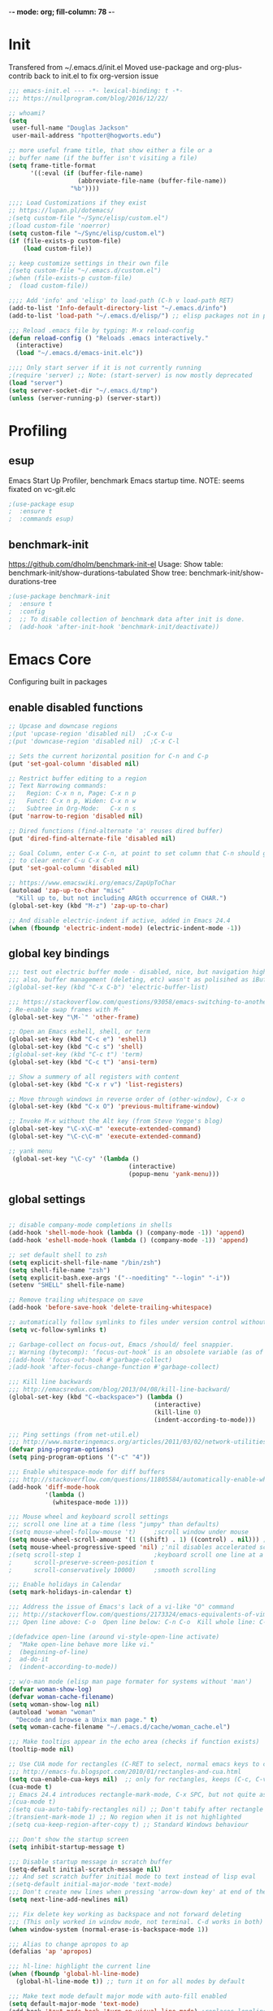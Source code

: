-*- mode: org; fill-column: 78 -*-
#+STARTUP: overview
#+PROPERTY: header-args :comments yes :results silent

# TODO:  hydra, swiper, counsel, org, ripgrep, fasd, expand-region
* Init
Transfered from ~/.emacs.d/init.el
Moved use-package and org-plus-contrib back to init.el to fix org-version issue

#+begin_src emacs-lisp
;;; emacs-init.el --- -*- lexical-binding: t -*-
;;; https://nullprogram.com/blog/2016/12/22/

;; whoami?
(setq
 user-full-name "Douglas Jackson"
 user-mail-address "hpotter@hogworts.edu")

;; more useful frame title, that show either a file or a
;; buffer name (if the buffer isn't visiting a file)
(setq frame-title-format
      '((:eval (if (buffer-file-name)
                   (abbreviate-file-name (buffer-file-name))
                 "%b"))))

;;;; Load Customizations if they exist
;; https://lupan.pl/dotemacs/
;(setq custom-file "~/Sync/elisp/custom.el")
;(load custom-file 'noerror)
(setq custom-file "~/Sync/elisp/custom.el")
(if (file-exists-p custom-file)
    (load custom-file))

;; keep customize settings in their own file
;(setq custom-file "~/.emacs.d/custom.el")
;(when (file-exists-p custom-file)
;  (load custom-file))

;;;; Add 'info' and 'elisp' to load-path (C-h v load-path RET)
(add-to-list 'Info-default-directory-list "~/.emacs.d/info")
(add-to-list 'load-path "~/.emacs.d/elisp/") ;; elisp packages not in pkg manager

;;; Reload .emacs file by typing: M-x reload-config
(defun reload-config () "Reloads .emacs interactively."
  (interactive)
  (load "~/.emacs.d/emacs-init.elc"))

;;;; Only start server if it is not currently running
;(require 'server) ;; Note: (start-server) is now mostly deprecated
(load "server")
(setq server-socket-dir "~/.emacs.d/tmp")
(unless (server-running-p) (server-start))
#+end_src

* Profiling
** esup
Emacs Start Up Profiler, benchmark Emacs startup time.
NOTE: seems fixated on vc-git.elc

#+begin_src emacs-lisp
;(use-package esup
;  :ensure t
;  :commands esup)
#+end_src

** benchmark-init
https://github.com/dholm/benchmark-init-el
Usage:
Show table: benchmark-init/show-durations-tabulated
Show tree:  benchmark-init/show-durations-tree

#+begin_src emacs-lisp
;(use-package benchmark-init
;  :ensure t
;  :config
;  ;; To disable collection of benchmark data after init is done.
;  (add-hook 'after-init-hook 'benchmark-init/deactivate))
#+end_src

* Emacs Core
Configuring built in packages

** enable disabled functions
#+BEGIN_SRC emacs-lisp
;; Upcase and downcase regions
;(put 'upcase-region 'disabled nil)  ;C-x C-u
;(put 'downcase-region 'disabled nil)  ;C-x C-l

;; Sets the current horizontal position for C-n and C-p
(put 'set-goal-column 'disabled nil)

;; Restrict buffer editing to a region
;; Text Narrowing commands:
;;   Region: C-x n n, Page: C-x n p
;;   Funct: C-x n p, Widen: C-x n w
;;   Subtree in Org-Mode:   C-x n s
(put 'narrow-to-region 'disabled nil)

;; Dired functions (find-alternate 'a' reuses dired buffer)
(put 'dired-find-alternate-file 'disabled nil)

;; Goal Column, enter C-x C-n, at point to set column that C-n should go to
;; to clear enter C-u C-x C-n
(put 'set-goal-column 'disabled nil)

;; https://www.emacswiki.org/emacs/ZapUpToChar
(autoload 'zap-up-to-char "misc"
  "Kill up to, but not including ARGth occurrence of CHAR.")
(global-set-key (kbd "M-z") 'zap-up-to-char)

;; And disable electric-indent if active, added in Emacs 24.4
(when (fboundp 'electric-indent-mode) (electric-indent-mode -1))
#+END_SRC

** global key bindings
#+BEGIN_SRC emacs-lisp
;;; test out electric buffer mode - disabled, nice, but navigation highlighted every line
;;; also, buffer management (deleting, etc) wasn't as polisihed as iBuffer
;(global-set-key (kbd "C-x C-b") 'electric-buffer-list)

;;; https://stackoverflow.com/questions/93058/emacs-switching-to-another-frame-mac-os-x
; Re-enable swap frames with M-`
(global-set-key "\M-`" 'other-frame)

;; Open an Emacs eshell, shell, or term
(global-set-key (kbd "C-c e") 'eshell)
(global-set-key (kbd "C-c s") 'shell)
;(global-set-key (kbd "C-c t") 'term)
(global-set-key (kbd "C-c t") 'ansi-term)

;; Show a summery of all registers with content
(global-set-key (kbd "C-x r v") 'list-registers)

;; Move through windows in reverse order of (other-window), C-x o
(global-set-key (kbd "C-x O") 'previous-multiframe-window)

;; Invoke M-x without the Alt key (from Steve Yegge's blog)
(global-set-key "\C-x\C-m" 'execute-extended-command)
(global-set-key "\C-c\C-m" 'execute-extended-command)

;; yank menu
 (global-set-key "\C-cy" '(lambda ()
                                 (interactive)
                                 (popup-menu 'yank-menu)))
#+END_SRC

** global settings
#+begin_src emacs-lisp

;; disable company-mode completions in shells
(add-hook 'shell-mode-hook (lambda () (company-mode -1)) 'append)
(add-hook 'eshell-mode-hook (lambda () (company-mode -1)) 'append)

;; set default shell to zsh
(setq explicit-shell-file-name "/bin/zsh")
(setq shell-file-name "zsh")
(setq explicit-bash.exe-args '("--noediting" "--login" "-i"))
(setenv "SHELL" shell-file-name)

;; Remove trailing whitespace on save
(add-hook 'before-save-hook 'delete-trailing-whitespace)

;; automatically follow symlinks to files under version control without prompting
(setq vc-follow-symlinks t)

;; Garbage-collect on focus-out, Emacs /should/ feel snappier.
;; Warning (bytecomp): ‘focus-out-hook’ is an obsolete variable (as of 27.1); after-focus-change-function
;(add-hook 'focus-out-hook #'garbage-collect)
;(add-hook 'after-focus-change-function #'garbage-collect)

;;; Kill line backwards
;;; http://emacsredux.com/blog/2013/04/08/kill-line-backward/
(global-set-key (kbd "C-<backspace>") (lambda ()
                                        (interactive)
                                        (kill-line 0)
                                        (indent-according-to-mode)))

;;; Ping settings (from net-util.el)
;;; http://www.masteringemacs.org/articles/2011/03/02/network-utilities-emacs/
(defvar ping-program-options)
(setq ping-program-options '("-c" "4"))

;;; Enable whitespace-mode for diff buffers
;;; http://stackoverflow.com/questions/11805584/automatically-enable-whitespace-mode-in-diff-mode
(add-hook 'diff-mode-hook
          '(lambda ()
            (whitespace-mode 1)))

;;; Mouse wheel and keyboard scroll settings
;;; scroll one line at a time (less "jumpy" than defaults)
;(setq mouse-wheel-follow-mouse 't)     ;scroll window under mouse
(setq mouse-wheel-scroll-amount '(1 ((shift) . 1) ((control) . nil))) ;1 line
(setq mouse-wheel-progressive-speed 'nil) ;'nil disables accelerated scrolling
;(setq scroll-step 1                    ;keyboard scroll one line at a time
;      scroll-preserve-screen-position t
;      scroll-conservatively 10000)     ;smooth scrolling

;;; Enable holidays in Calendar
(setq mark-holidays-in-calendar t)

;;; Address the issue of Emacs's lack of a vi-like "O" command
;;; http://stackoverflow.com/questions/2173324/emacs-equivalents-of-vims-dd-o-o
;;; Open line above: C-o  Open line below: C-n C-o  Kill whole line: C-S-Bcksp

;(defadvice open-line (around vi-style-open-line activate)
;  "Make open-line behave more like vi."
;  (beginning-of-line)
;  ad-do-it
;  (indent-according-to-mode))

;; w/o-man mode (elisp man page formater for systems without 'man')
(defvar woman-show-log)
(defvar woman-cache-filename)
(setq woman-show-log nil)
(autoload 'woman "woman"
  "Decode and browse a Unix man page." t)
(setq woman-cache-filename "~/.emacs.d/cache/woman_cache.el")

;;; Make tooltips appear in the echo area (checks if function exists)
(tooltip-mode nil)

;; Use CUA mode for rectangles (C-RET to select, normal emacs keys to copy)
;;; http://emacs-fu.blogspot.com/2010/01/rectangles-and-cua.html
(setq cua-enable-cua-keys nil)  ;; only for rectangles, keeps (C-c, C-v, C-x).
(cua-mode t)
;; Emacs 24.4 introduces rectangle-mark-mode, C-x SPC, but not quite as useful
;(cua-mode t)
;(setq cua-auto-tabify-rectangles nil) ;; Don't tabify after rectangle commands
;(transient-mark-mode 1) ;; No region when it is not highlighted
;(setq cua-keep-region-after-copy t) ;; Standard Windows behaviour

;;; Don't show the startup screen
(setq inhibit-startup-message t)

;;; Disable startup message in scratch buffer
(setq-default initial-scratch-message nil)
;;; And set scratch buffer initial mode to text instead of lisp eval
;(setq-default initial-major-mode 'text-mode)
;;; Don't create new lines when pressing 'arrow-down key' at end of the buffer
(setq next-line-add-newlines nil)

;;; Fix delete key working as backspace and not forward deleting
;;; (This only worked in window mode, not terminal. C-d works in both)
(when window-system (normal-erase-is-backspace-mode 1))

;;; Alias to change apropos to ap
(defalias 'ap 'apropos)

;;; hl-line: highlight the current line
(when (fboundp 'global-hl-line-mode)
  (global-hl-line-mode t)) ;; turn it on for all modes by default

;;; Make text mode default major mode with auto-fill enabled
(setq default-major-mode 'text-mode)
(add-hook 'text-mode-hook 'turn-on-visual-line-mode) ;replaces longlines in 23

;;; Auto-scroll in *Compilation* buffer
(setq compilation-scroll-output t)

;;; make Emacs always indent using SPC characters and never TABs
;;; i.e. use spaces instead of tabs
;;; https://www.gnu.org/software/emacs/manual/html_node/emacs/Just-Spaces.html
(setq-default indent-tabs-mode nil)

;;; "y or n" instead of "yes or no"
(fset 'yes-or-no-p 'y-or-n-p)

;;; Highlight regions and add special behaviors to regions.
;;; "C-h d transient" for more info.  transient-mark-mode is a toggle.
;;; also in Emacs 22 and greater, C-SPC twice to temp enable transient mark
;(setq transient-mark-mode nil)
(setq transient-mark-mode t)

;;; Display line and column numbers in the mode line
(setq line-number-mode    t
      column-number-mode  t)

;;; Stop blinking cursor
(blink-cursor-mode 0)

;;; Explicitly show the end of a buffer (indicated on left fringe of window)
(set-default 'indicate-empty-lines t)

;;; Line-wrapping
(set-default 'fill-column 78)

;; Don't truncate lines
(setq truncate-lines t
      truncate-partial-width-windows nil)

;; Create new scratch buffer if needed
(run-with-idle-timer 1 t
    '(lambda () (get-buffer-create "*scratch*")))

;; allow scroll-down/up-command to move point to buffer end/beginning
;(setq scroll-error-top-bottom 'true)

;; New json-mode
(setq auto-mode-alist (cons '("\\.json\\'" . js-mode) auto-mode-alist))

;;;;;;;;;;;;;;;;;;;;;;;;;;;;;;;;;;;;;;;;;;;;;;;;;;;;;;;;;;;;;;;;;;;;;;;;;;;;;;;
;; bookmarks
;;    ‘C-x r m’ – set a bookmark at the current location (e.g. in a file)
;;    ‘C-x r b’ – jump to a bookmark
;;    ‘C-x r l’ – list your bookmarks
;;    ‘M-x bookmark-delete’ – delete a bookmark by name
(setq
  bookmark-default-file "~/.bookmarks"    ;; .emacs.d/bookmarks by default
  bookmark-save-flag 1)                   ;; autosave each change)
;;;;;;;;;;;;;;;;;;;;;;;;;;;;;;;;;;;;;;;;;;;;;;;;;;;;;;;;;;;;;;;;;;;;;;;;;;;;;;;
#+end_src

** functions
#+begin_src emacs-lisp
;;; ---------------------------------------------------------------------------
;;; https://stackoverflow.com/questions/8881649/how-to-force-org-mode-to-open-a-link-in-another-frame
;;; Open link at point in new frame
(defun zin/org-open-other-frame ()
  "Jump to bookmark in another frame. See `bookmark-jump' for more."
  (interactive)
  (let ((org-link-frame-setup (acons 'file 'find-file-other-frame org-link-frame-setup)))
    (org-open-at-point)))
(global-set-key (kbd "C-c 5 C-o") 'zin/org-open-other-frame)

;;; ---------------------------------------------------------------------------
;;; https://gist.github.com/mwfogleman/95cc60c87a9323876c6c
;;; http://endlessparentheses.com/emacs-narrow-or-widen-dwim.html
(defun narrow-or-widen-dwim ()
  "If the buffer is narrowed, it widens. Otherwise, it narrows to region, or Org subtree."
  (interactive)
  (cond ((buffer-narrowed-p) (widen))
        ((region-active-p) (narrow-to-region (region-beginning) (region-end)))
        ((equal major-mode 'org-mode) (org-narrow-to-subtree))
        (t (error "Please select a region to narrow to"))))
(global-set-key (kbd "C-c x") 'narrow-or-widen-dwim)  ; was: C-c n

;; I bind this key to C-c n, using the bind-key function that comes with use-package.
;(bind-key "C-c n" 'narrow-or-widen-dwim)

;; I also bind it to C-x t n, using Artur Malabarba's toggle map idea:
;; http:://www.endlessparentheses.com/the-toggle-map-and-wizardry.html

;;; ---------------------------------------------------------------------------
;;; Move lines up or down (can't easily use C-S on MacOS)
;;; http://whattheemacsd.com//editing-defuns.el-02.html
(defun move-line-down ()
  (interactive)
  (let ((col (current-column)))
    (save-excursion
      (forward-line)
      (transpose-lines 1))
    (forward-line)
    (move-to-column col)))

(defun move-line-up ()
  (interactive)
  (let ((col (current-column)))
    (save-excursion
      (forward-line)
      (transpose-lines -1))
    (move-to-column col)))

;(global-set-key (kbd "<C-S-down>") 'move-line-down)
;(global-set-key (kbd "<C-S-up>") 'move-line-up)
(global-set-key (kbd "<M-S-down>") 'move-line-down)
(global-set-key (kbd "<M-S-up>") 'move-line-up)

;;; ---------------------------------------------------------------------------
;;; Match Paren / based on the vim command using %
;;; http://grok2.tripod.com/
(defun match-paren (arg)
      "Go to the matching paren if on a paren; otherwise insert %."
      (interactive "p")
      (cond ((looking-at "\\s\(") (forward-list 1) (backward-char 1))
            ((looking-at "\\s\)") (forward-char 1) (backward-list 1))
            (t (self-insert-command (or arg 1)))))
(global-set-key "%" 'match-paren)

;;; ---------------------------------------------------------------------------
(defun intelligent-close ()
  "quit a frame the same way no matter what kind of frame you are on.

This method, when bound to C-x C-c, allows you to close an emacs frame the
same way, whether it's the sole window you have open, or whether it's
a \"child\" frame of a \"parent\" frame.  If you're like me, and use emacs in
a windowing environment, you probably have lots of frames open at any given
time.  Well, it's a pain to remember to do Ctrl-x 5 0 to dispose of a child
frame, and to remember to do C-x C-x to close the main frame (and if you're
not careful, doing so will take all the child frames away with it).  This
is my solution to that: an intelligent close-frame operation that works in
all cases (even in an emacs -nw session).

Stolen from http://www.dotemacs.de/dotfiles/BenjaminRutt.emacs.html."
  (interactive)
  (if (eq (car (visible-frame-list)) (selected-frame))
      ;;for parent/master frame...
      (if (> (length (visible-frame-list)) 1)
          ;;close a parent with children present
          (delete-frame (selected-frame))
        ;;close a parent with no children present
        (save-buffers-kill-emacs))
    ;;close a child frame
    (delete-frame (selected-frame))))
(global-set-key "\C-x\C-c" 'intelligent-close) ;forward reference
#+end_src

** Better Defaults Package
https://github.com/technomancy/better-defaults
A small number of better defaults for Emacs

#+BEGIN_SRC emacs-lisp

;; moved to early-init.el
;(menu-bar-mode -1) ; was making tabbar tabs on 2nd frame
;(when (fboundp 'tool-bar-mode)
;  (tool-bar-mode -1))
;(when (fboundp 'scroll-bar-mode)
;  (scroll-bar-mode -1))
;(when (fboundp 'horizontal-scroll-bar-mode)
;  (horizontal-scroll-bar-mode -1))

(require 'uniquify)
 (setq uniquify-buffer-name-style 'forward)

(require 'saveplace)
  (setq-default save-place t)

(global-set-key (kbd "M-/") 'hippie-expand)
;(global-set-key (kbd "C-x C-b") 'ibuffer) ; set elsewhere in file
;(global-set-key (kbd "M-z") 'zap-up-to-char) ; doesn't exist?

;; Replace by Ivy and Swiper
;(global-set-key (kbd "C-s") 'isearch-forward-regexp)
;(global-set-key (kbd "C-r") 'isearch-backward-regexp)
;(global-set-key (kbd "C-M-s") 'isearch-forward)
;(global-set-key (kbd "C-M-r") 'isearch-backward)

(show-paren-mode 1)
(setq save-interprogram-paste-before-kill t
      apropos-do-all t
      mouse-yank-at-point t
      require-final-newline t
      visible-bell t
      load-prefer-newer t
      ediff-window-setup-function 'ediff-setup-windows-plain
      save-place-file (concat user-emacs-directory "places")
      backup-directory-alist `(("." . ,(concat user-emacs-directory
                                               "backups"))))
#+END_SRC
** Helpful
Helpful is an alternative to the built-in Emacs help that provides much more contextual information.
https://github.com/Wilfred/helpful

#+begin_src emacs-lisp
(use-package helpful
  :ensure t
  :bind
  (("C-h f" . helpful-callable)
   ("C-h v" . helpful-variable)
   ("C-h k" . helpful-key)
  ;;
  ;; Lookup the current symbol at point. C-c C-d is a common keybinding
  ;; for this in lisp modes.
  ;("C-c C-d" . helpful-at-point)  # keys already bound to Cal Deadline

  ;; Look up *F*unctions (excludes macros).
  ;; By default, C-h F is bound to `Info-goto-emacs-command-node'. Helpful
  ;; already links to the manual, if a function is referenced there.
  ("C-h F" . helpful-function)

  ;; Look up *C*ommands.
  ;;
  ;; By default, C-h C is bound to describe `describe-coding-system'. I
  ;; don't find this very useful, but it's frequently useful to only
  ;; look at interactive functions.
  ("C-h C" . helpful-command)
))
#+end_src

** Savehist
https://www.reddit.com/r/emacs/comments/gqsz8u/weekly_tipstricketc_thread/
prawnandcocktail

I was trying to make a nice setup for recentf but then I realized I could just enable savehist-mode and search the minibuffer history, by doing C-x C-f C-r. So what it the benefit of recentf-mode? Is it just for people who open files outside of find-file?

#+begin_src emacs-lisp
;; Enable mini-buffer history save feature
;; Also added for recentf replacement
(setq savehist-file "~/.emacs.d/cache/savehist"
  history-length 1000
  history-delete-duplicates t
  savehist-save-minibuffer-history t
  savehist-additional-variables    ;; also save...
    '(kill-ring search-ring regexp-search-ring log-edit-comment-ring))
(savehist-mode 1)


;;Savehist growing too large:
;;https://www.reddit.com/r/emacs/comments/i961nn/emacs_dragged_down_by_massive_history_file/
;(setq savehist-file "~/.config/emacs/savehist"
;  history-length 1000
;  history-delete-duplicates t
;  savehist-save-minibuffer-history t
;  savehist-additional-variables    ;; also save...
;    '(kill-ring search-ring regexp-search-ring log-edit-comment-ring))
; (savehist-mode 1)
;
; ;; Found my savehist was HUGE and locking up emacs every 5 min
; (put 'savehist-minibuffer-history-variables 'history-length 50)
; (put 'org-read-date-history                 'history-length 50)
; (put 'read-expression-history               'history-length 50)
; (put 'org-table-formula-history             'history-length 50)
; (put 'extended-command-history              'history-length 50)
; (put 'ido-file-history                      'history-length 50)
; (put 'helm-M-x-input-history                'history-length 50)
; (put 'minibuffer-history                    'history-length 50)
; (put 'ido-buffer-history                    'history-length 50)
; (put 'buffer-name-history                   'history-length 50)
; (put 'file-name-history                     'history-length 50)
#+end_src
* Su/Sudo
read-only files will be writable but if you attempt to save your modifications, emacs will ask root user’s password if needed. Can save pw to ~/.authinfo.
https://github.com/PythonNut/su.el

NOTE: Installed in elisp, no package

#+begin_src emacs-lisp
(use-package su
  :ensure nil
  ;:straight (:host github :repo "PythonNut/su.el")
  :config (su-mode +1))
#+end_src

* Navigation
** Winum
Window numbers for Emacs: Navigate your windows and frames using numbers
https://github.com/deb0ch/emacs-winum

#+begin_src emacs-lisp
(use-package winum
  :ensure t
  :bind*
  (
   ("C-`" . winum-select-window-by-number)
   ;("M-0" . winum-select-window-0-or-10)
   ("M-1" . winum-select-window-1)
   ("M-2" . winum-select-window-2)
   ("M-3" . winum-select-window-3)
   ("M-4" . winum-select-window-4)
   ("M-5" . winum-select-window-5)
   ("M-6" . winum-select-window-6)
   ("M-7" . winum-select-window-7)
   ("M-8" . winum-select-window-8)
   ("M-9" . winum-select-window-9))
  :config
  (winum-mode))
#+end_src
** Mwim (Move Where I Mean)
This Emacs package provides several commands to switch between various line positions, like moving to the beginning/end of code, line or comment. It is inspired by this EmacsWiki page (some code from this page is used). mwim stands for Move Where I Mean.
https://github.com/alezost/mwim.el

#+begin_src emacs-lisp
(use-package mwim
  :ensure t
  :bind
  (("C-a" . mwim-beginning-of-code-or-line)
   ("C-e" . mwim-end-of-code-or-line)))
#+end_src
** Ace Window
The [[https://github.com/abo-abo/ace-window][ace-window]] package provides functions to quickly switch between
windows. The main =ace-window= command will either switch to the one
other open window or let you select another window by typing the first
letters of the its label. Additionally, this package can swap and
delete windows.

#+begin_src emacs-lisp
(use-package ace-window
  :init (setq aw-scope 'frame)
  :bind (("M-o" . ace-window)))
#+end_src

** Avy
avy is a GNU Emacs package for jumping to visible text using a char-based decision tree. See also ace-jump-mode and vim-easymotion - avy uses the same idea.
https://github.com/Wilfred/deadgrep

#+begin_src emacs-lisp
(use-package avy
  :ensure t
  :config
  (avy-setup-default)
  :bind
  (("M-g w" . avy-goto-word-or-subword-1)
   ("M-g b" . avy-pop-mark))
)
#+end_src
* OS specific
** MacOS
#+begin_src emacs-lisp
(cond ((eq system-type 'darwin)
;	(setq mac-command-modifier 'meta
;	      mac-option-modifier 'alt
;	      mac-right-option-modifier 'super)

;; set keys for Apple keyboard, for emacs in OS X
(setq mac-command-modifier 'meta) ; make cmd key do Meta
(setq mac-option-modifier 'super) ; make opt key do Super
(setq mac-control-modifier 'control) ; make Control key do Control
;(setq ns-function-modifier 'hyper)  ; make Fn key do Hyper

;; Use meta +/- to change text size
(bind-key "M-+" 'text-scale-increase)
(bind-key "M-=" 'text-scale-increase)
(bind-key "M--" 'text-scale-decrease)

;; This is copied from
;; https://zzamboni.org/post/my-emacs-configuration-with-commentary/
(defun my/text-scale-reset ()
  "Reset text-scale to 0."
  (interactive)
  (text-scale-set 0))
(bind-key "M-g 0" 'my/text-scale-reset)

;;; set font size to 15, overriding default 12
; M-x describe-font:
; Monaco:pixelsize=12:weight=normal:slant=normal:width=normal:spacing=100:scalable=true
;(set-face-attribute 'default (selected-frame) :height 150)
(set-face-attribute 'default nil :height 150)

;; Osx-trash
;; Make Emacs' delete-by-moving-to-trash do what you expect it to do on OS X.
;; https://github.com/lunaryorn/osx-trash.el
;(use-package osx-trash
;   :ensure t
;   :config
;   (setq delete-by-moving-to-trash t)
;   (osx-trash-setup)
;)

;; Disable railwaycat's tab bar
;; https://github.com/railwaycat/homebrew-emacsmacport/issues/123
(defvar mac-frame-tabbing)
(setq mac-frame-tabbing nil)

;; Don't open up new frames for files dropped on icon, use active frame
(defvar ns-pop-up-frames)
(setq ns-pop-up-frames nil)

;; Drag and drop on the emacs window opens the file in a new buffer instead of
;; appending it to the current buffer
;; http://stackoverflow.com/questions/3805658/how-to-configure-emacs-drag-and-drop-to-open-instead-of-append-on-osx
(if (fboundp 'ns-find-file)
    (global-set-key [ns-drag-file] 'ns-find-file))

;; Move deleted files to the System's trash can
;; set trash-directory otherwise uses freedesktop.org-style
(setq trash-directory "~/.Trash")
(setq delete-by-moving-to-trash t)

;; Macbook Pro has no insert key.
;; http://lists.gnu.org/archive/html/help-gnu-emacs/2006-07/msg00220.html
(global-set-key (kbd "C-c I") (function overwrite-mode))

;;; Open up URLs in mac browser
(setq browse-url-browser-function 'browse-url-default-macosx-browser)
; (setq browse-url-browser-function 'browse-url-default-windows-browser)

;;; Copy and paste into Emacs Terminal
;;; stack overflow, pasting text into emacs on Macintosh
;;; Copy - C-x M-w
;;; Paste - C-x C-y
(defun pt-pbpaste ()
  "Paste data from pasteboard."
  (interactive)
  (shell-command-on-region
    (point)
    (if mark-active (mark) (point))
    "pbpaste" nil t))

(defun pt-pbcopy ()
  "Copy region to pasteboard."
  (interactive)
  (print (mark))
  (when mark-active
    (shell-command-on-region
      (point) (mark) "pbcopy")
    (kill-buffer "*Shell Command Output*")))
(global-set-key [C-x C-y] 'pt-pbpaste)
(global-set-key [C-x M-w] 'pt-pbcopy)

;; add the missing man page path for woman
;; https://www.reddit.com/r/emacs/comments/ig7zzo/weekly_tipstricketc_thread/
;(add-to-list 'woman-manpath
;             "/Applications/Xcode.app/Contents/Developer/Platforms/MacOSX.platform/Developer/SDKs/MacOSX.sdk/usr/share/man")
;(add-to-list 'woman-manpath
;             "/Applications/Xcode.app/Contents/Developer/usr/share/man")
;(add-to-list 'woman-manpath
;             "/Applications/Xcode.app/Contents/Developer/Toolchains/XcodeDefault.xctoolchain/usr/share/man")

;; On a Mac: make Emacs detect if you have light or dark mode enabled system wide.
;;If you have two themes, a light one and a dark one, and you want the dark theme by default unless you have light mode enabled, add this to your init.el:

;; If we're on a Mac and the file "~/bin/get_dark.osascript" exists
;; and it outputs "false", activate light mode. Otherwise activate
;; dark mode.
;(cond ((and (file-exists-p "~/bin/get_dark.osascript")
;	     (string> (shell-command-to-string "command -v osascript") "")
;	     (equal "false\n"
;		    (shell-command-to-string "osascript ~/bin/get_dark.osascript")))
;	(mcj/theme-set-light))
;      (t (mcj/theme-set-dark)))

;; (mcj/theme-set-light and mcj/theme-set-light are functions that enable the light and the dark theme, respectively).

;;~/bin/get_dark.osascript contains the following:
;;
;;tell application "System Events"
;;	  tell appearance preferences
;;		get dark mode
;;	  end tell
;;end tell
))
#+end_src

** Linux
#+begin_src emacs-lisp
;; -=Linux specific settings
(cond ((eq system-type 'gnu/linux)
(defvar browse-url-browser-function)
(defvar browse-url-browser-program)
;;; http://stackoverflow.com/questions/15277172/how-to-make-emacs-open-all-buffers-in-one-window-debian-linux-gnome
;(setq pop-up-frames 'graphic-only)
(setq pop-up-frames nil)

;;; http://stackoverflow.com/questions/4506249/how-to-make-emacs-org-mode-open-links-to-sites-in-google-chrome
;;; Open up URLs in browser using gnome-open (errors on bytecompile)
;(setq browse-url-browser-function 'browse-url-generic browse-url-generic-program "gnome-open")
(setq browse-url-browser-function 'browse-url-firefox)

;;; Problems with minibuffer font size display in KDE/Crunchbang/Unity(?), explictily set font
;;; List fonts with M-x descript-font
;(set-default-font "Monospace-10")
))
#+end_src
* Appearance
** Disable all themes before loading a theme

#+begin_src emacs-lisp
(defadvice load-theme (before disable-themes-first activate)
  (fk/disable-all-themes))

(defun fk/disable-all-themes ()
  "Disable all active themes."
  (interactive)
  (dolist (theme custom-enabled-themes)
    (disable-theme theme)))
#+end_src

** load-theme without annoying confirmation
#+begin_src emacs-lisp
(advice-add 'load-theme
            :around
            (lambda (fn theme &optional no-confirm no-enable)
              (funcall fn theme t)))
#+end_src

** all-the-icons - commented out
Prerequisite for a few packages (e.g. treemacs, all-the-icons-dired)
"M-x all-the-icons-install-fonts" to install fonts at the first time.
https://github.com/domtronn/all-the-icons.el

#+begin_src emacs-lisp
;(use-package all-the-icons
;  :ensure t)
#+end_src

** Dracula Theme
dracula-theme with telephone line status bar
https://github.com/dracula/emacs
https://www.reddit.com/r/emacs/comments/he55jl/whats_the_funky_character_on_the_mode_line/
#+begin_src emacs-lisp
(use-package dracula-theme
  :ensure t
  :init
  (setq dracula-enlarge-headings nil)
  (setq dracula-alternate-mode-line-and-minibuffer t)
  :config
  (if (display-graphic-p)
      (load-theme 'dracula :no-confirm)	 ; Emacs in own window (zenburn)
    (load-theme 'wheatgrass :no-confirm)  ; Emacs in tty
  )
)

 ;; too small
 ;(set-face-attribute 'default nil
 ;        	      :family "JetBrains Mono"
 ;        	      :foundry "outline"
 ;        	      :slant 'normal
 ;        	      :weight 'normal
 ;        	      :height 120
 ;        	      :width 'semi-condensed)

 ;; need to investigate
 ;(add-hook 'display-line-numbers-mode-hook
 ;            (lambda ()
 ;              (set-face-attribute 'line-number nil
 ;        			  :weight 'normal)
 ;              (set-face-attribute 'line-number-current-line nil
 ;        			  :foreground (face-attribute 'cursor :background)
 ;        			  :weight 'bold
 ;        			  :slant 'normal))
 ;)
#+end_src

** Darcula Theme from Jetbrains
JetBrains Darcula (Default Dark) for Emacs
https://github.com/ianpan870102/jetbrains-darcula-emacs-theme

Commented out for now, its very dark

#+begin_src emacs-lisp
;(use-package darcula-theme
;  :ensure t
  ;:init
  ;(setq dracula-enlarge-headings nil)
  ;(setq dracula-alternate-mode-line-and-minibuffer t)
  ;:config
  ;(if (display-graphic-p)
  ;    (load-theme 'darcula :no-confirm)	 ; Emacs in own window
  ;  (load-theme 'wheatgrass :no-confirm)  ; Emacs in tty
  ;)
;)
#+end_src

** Telephone line modeline - commented out
https://www.reddit.com/r/emacs/comments/3g75kf/introducing_telephoneline_a_new_implementation_of/
https://github.com/dbordak/telephone-line

#+begin_src emacs-lisp
;(use-package telephone-line
;  :ensure t
;  :init
;  (telephone-line-mode 1)
;)
#+end_src

* Flx (Fuzzy matching)
Fuzzy matching for Emacs ... a la Sublime Text.
can be used by ivy - https://oremacs.com/2016/01/06/ivy-flx/
https://github.com/lewang/flx

#+BEGIN_SRC emacs-lisp
(use-package flx
  :ensure t
)
#+END_SRC

* Ivy (Completions)
ivy-mode - a generic completion mechanism for Emacs
swiper - an alternative to isearch uses ivy to show overview of all matches
https://github.com/abo-abo/swiper
changed from ("C-s"     . swiper) ;; Ivy-based interface to standard commands
https://www.reddit.com/r/emacs/comments/910pga/tip_how_to_use_ivy_and_its_utilities_in_your/
https://writequit.org/denver-emacs/presentations/2017-04-11-ivy.html
#+begin_src emacs-lisp
(use-package ivy
  :ensure t
  :defer 0.5
  :init (ivy-mode 1)
  :commands ivy
  :bind (("C-s"     . counsel-grep-or-swiper) ;; swiper for small files, counsel-grep for large
         ;("C-x C-r" . counsel-recentf)
         ("C-x C-r" . ivy-resume)
         ("<f6>"    . ivy-resume)
         ("M-x"     . counsel-M-x)
         ("C-x C-f" . counsel-find-file)
         ("<f1> f"  . counsel-describe-function)
         ("<f1> v"  . counsel-describe-variable)
         ("<f1> o"  . counsel-describe-symbol)
         ("<f1> l"  . counsel-find-library)
         ("<f1> i"  . counsel-info-lookup-symbol)
         ("<f1> u"  . counsel-unicode-char)
         ("C-c g"   . counsel-git) ;;; Ivy-based interface to shell and system tools
         ("C-c j"   . counsel-git-grep)
         ("C-c k"   . counsel-ag)
         ("C-x l"   . counsel-locate)
         ("C-S-o"   . counsel-rhythmbox)
         ("C-r"     . counsel-minibuffer-history)) ;; disable M-x filter
  :custom
    (ivy-count-format "(%d/%d) ")
    (ivy-display-style 'fancy)
    (ivy-use-virtual-buffers t)
    (enable-recursive-minibuffers t)
    (ivy-virtual-abbreviate 'full)
    (ivy-dynamic-exhibit-delay-ms 250)
    (ivy-re-builders-alist
      '((swiper . ivy--regex-plus)    ;disable fuzzy matching for swiper
        (t      . ivy--regex-fuzzy))) ;but enable for ivy
    (ivy-initial-inputs-alist nil)
)
#+end_src

all-the-icons-ivy (interesting, but seems to be Kanji?)
Ivy/Counsel integration for all-the-icons.el
https://github.com/asok/all-the-icons-ivy
#+begin_src emacs-lisp
;(use-package all-the-icons-ivy
;  :ensure t
;  :init (add-hook 'after-init-hook 'all-the-icons-ivy-setup))
#+end_src

Swiper
NOTE: ivy-resume continues swpier with same search
https://github.com/abo-abo/swiper
http://cestlaz.github.io/posts/using-emacs-6-swiper/
#+begin_src emacs-lisp
(use-package swiper
  :ensure t
  :requires (ivy))
#+end_src

Counsel
ivy-mode ensures that any Emacs command using completing-read-function uses ivy for completion.

Counsel takes this further, providing versions of common Emacs commands that are customised to make the best use of ivy. For example, counsel-find-file has some additional keybindings. Pressing DEL will move you to the parent directory.
https://github.com/abo-abo/swiper
NOTE: if smex is installed, counsel will use it to sort by most recently used
#+begin_src emacs-lisp
(use-package counsel
  ;:disabled
  :ensure t
  :config
  (global-set-key (kbd "M-x") 'counsel-M-x)
  (global-set-key (kbd "C-x C-f") 'counsel-find-file)
  (global-set-key (kbd "<f1> f") 'counsel-describe-function)
  (global-set-key (kbd "<f1> v") 'counsel-describe-variable)
  (global-set-key (kbd "<f1> l") 'counsel-find-library)
  (global-set-key (kbd "<f2> i") 'counsel-info-lookup-symbol)
  (global-set-key (kbd "<f2> u") 'counsel-unicode-char)
  (global-set-key (kbd "C-c g") 'counsel-git)
  (global-set-key (kbd "C-c j") 'counsel-git-grep)
  ;(global-set-key (kbd "C-c a") 'counsel-ag) ; conflicts with org-agenda
  (global-set-key (kbd "C-x l") 'counsel-locate)
  (define-key minibuffer-local-map (kbd "C-r") 'counsel-minibuffer-history))
#+end_src

* Daily log
#+begin_src emacs-lisp
;;; -- daily log -

(defun daily-log ()
  "Automatically opens my daily log file and positions cursor at end of
last sentence."
  (interactive)
  ;(diary)
  (find-file "~/org/DailyLogs/+current") ;symlink to current log
  (goto-char (point-max))  ;go to the maximum accessible value of point
  (search-backward "* Notes") ;search to Notes section first to bypass notes
  (if (re-search-backward "[.!?]") ;search for punctuation from end of file
      (forward-char 1))
  )
(global-set-key (kbd "<f9>") 'daily-log)

;;; ---------------------------------------------------------------------------
;(diary)

;; Email 1
;; I have been using a simple system for writing notes day by day.  Kind of
;; like a diary.  It's really very unsophisticated but helpful.  It will allow
;; you to make notes into a template file.  Weeks, Months (etc...) later, you
;; can refer to them.
;;
;; For those who have never seen it
;; http://aonws01/unix-admin/Daily_Logs/Jerry_Sievers/
;;
;; Many of you new guys' questions to me have been answered from these notes
;; (eg, license keys info, who's who and so forth).
;;
;; John Sconiers asked about this and I set him up with it.  Whole procedure
;; takes only a few minutes to install and probably about fifteen minutes per
;; day to keep up to date.  An investment in time that pays off later.  Other
;; admins who have left Aon used this and liked it too.
;;
;; It also comes with a CGI program which, if your home directory is
;; accessible to aonws01, can allow others to browse your diary (I hear
;; cheering and booing...)
;;
;; Please let me know.  It would be nice to have everyone using this thing at
;; least minimally.

;; Email 2
;; Chris, I have installed the package in your home directory.  Files are in
;; Aon/DailyLogs.  The current log has a symbolic link named +Current.  You
;; also have an alias 'diary' which you can type at the shell.  Doing so will
;; invoke vi on the +Current file and position the cursor on the very last '.'
;; character in the file.  I have added the $HOME/bin directory to your path
;; and created one cron job to stamp the 'monday' file weekly.
;;
;; You should run the command 'new-daily-log' once per week to start a new
;; file.  Optionally, the previous file can be emailed to the destination of
;; your choice.  See the Aon/DailyLogs/.config file for details.
;;
;; Please call if you have any questions.
#+end_src

* Dired
https://www.gnu.org/software/emacs/manual/dired-x.html
https://www.emacswiki.org/emacs/DiredExtra#Dired_X
provides extra functionality for Dired Mode.

Hide file detail toggle `(`

#+begin_src emacs-lisp
(use-package dired-x
  :ensure nil
  :demand t
  :bind ("C-x C-j"   . dired-jump)
        ("C-x 4 C-j" . dired-jump-other-window)
  :config
     (setq-default dired-omit-files-p t)
     (setq dired-listing-switches "-alhv")
     ;(setq dired-use-ls-dired nil)
     ;(setq dired-listing-switches "-agho --group-directories-first") ; errors
     (setq dired-omit-files "^\\.\\|^#.#$\\|.~$")
     ;(define-key dired-mode-map (kbd "/") #'dired-narrow-fuzzy) ; requires dired-hacks
     (define-key dired-mode-map (kbd "h") #'dired-omit-mode)
     (define-key dired-mode-map (kbd "e") #'read-only-mode)

     ;; Auto-refresh dired on file change
     (add-hook 'dired-mode-hook 'auto-revert-mode)

     ;; disable line wrapping in dired mode
     (add-hook 'dired-mode-hook (lambda () (setq truncate-lines t)))

     ;; enable side-by-side dired buffer targets
     ;; Split your window, split-window-vertically & go to another dired directory.
     ;; When you will press C to copy, the other dir in the split pane will be
     ;; default destination.
     (setq dired-dwim-target t) ;; suggest copying/moving to other dired buffer in split view
)
#+end_src

dired-launch
https://github.com/thomp/dired-launch
#+begin_src emacs-lisp
;(use-package dired-launch
;  :ensure t
;  :config
;  ;; use xdg-open as the default launcher
;  (setq dired-launch-default-launcher '("xdg-open"))
;  bind the 'l' key to dired-launch-command
;  (define-key dired-launch-mode-map (kbd "l") 'dired-launch-command)
;)

(use-package dired-launch
  :ensure t
  :hook
  (dired-mode . dired-launch-mode)
)
#+end_src

Open alternative to test from Xah Lee
#+begin_src emacs-lisp
;(defun xah-open-in-external-app (&optional @fname)
;  "Open the current file or dired marked files in external app.
;The app is chosen from your OS's preference.
;
;When called in emacs lisp, if @fname is given, open that.
;
;URL `http://ergoemacs.org/emacs/emacs_dired_open_file_in_ext_apps.html'
;Version 2019-11-04"
;  (interactive)
;  (let* (
;         ($file-list
;          (if @fname
;              (progn (list @fname))
;            (if (string-equal major-mode "dired-mode")
;                (dired-get-marked-files)
;              (list (buffer-file-name)))))
;         ($do-it-p (if (<= (length $file-list) 5)
;                       t
;                     (y-or-n-p "Open more than 5 files? "))))
;    (when $do-it-p
;      (cond
;       ((string-equal system-type "windows-nt")
;        (mapc
;         (lambda ($fpath)
;           (w32-shell-execute "open" $fpath)) $file-list))
;       ((string-equal system-type "darwin")
;        (mapc
;         (lambda ($fpath)
;           (shell-command
;            (concat "open " (shell-quote-argument $fpath))))  $file-list))
;       ((string-equal system-type "gnu/linux")
;        (mapc
;         (lambda ($fpath) (let ((process-connection-type nil))
;                            (start-process "" nil "xdg-open" $fpath))) $file-list))))))
;
;;(define-key dired-mode-map (kbd "M-<return>") 'xah-open-in-external-app)
#+end_src

* Eshell
From zamandsky
https://github.com/zamansky/dot-emacs

#+begin_src emacs-lisp
;; Run commands from eterm in an emacs term session
;; https://www.reddit.com/r/emacs/comments/gksqhl/emacs_eshell_demo/
;; ex:  in-term uptime
(defun eshell/in-term (prog &rest args)
  (switch-to-buffer
    (apply #'make-term (format "in-term %s %s" prog args) prog nil args))
  (term-mode)
  (term-char-mode))

;; save pwd to kill ring for later use
(setq eshell-pwd-convert-function #'kill-new)

;; Broken out into its own section
;(use-package exec-path-from-shell
;  :ensure t
;  :config
;  (exec-path-from-shell-initialize)
;)

(use-package eshell-git-prompt
  :ensure t
  :config
  (eshell-git-prompt-use-theme 'git-radar)
)
#+end_src

* Exec-path-from-shell
A GNU Emacs library to ensure environment variables inside Emacs look the same as in the user's shell
https://github.com/purcell/exec-path-from-shell

#+begin_src emacs-lisp
(use-package exec-path-from-shell
  :ensure t
  :config
  (setq exec-path-from-shell-check-startup-files nil
        exec-path-from-shell-variables '("PATH" "MANPATH")
        exec-path-from-shell-arguments '("-l"))
  (exec-path-from-shell-initialize)
)
#+end_src

* Flycheck (Check program syntax)
Modern on-the-fly syntax checking extension for GNU Emacs
https://github.com/flycheck/flycheck
Homepage: https://www.flycheck.org/en/latest/

Install syntax checker for languages
python: pip install pylint

error on lsp-mode start: Error processing message: void-function flycheck-define-generic-checker

#+begin_src emacs-lisp
(use-package flycheck
  :ensure t
  ;:init (global-flycheck-mode)
  :init (add-hook 'after-init-hook #'global-flycheck-mode)
  :config
  (setq-default flycheck-global-modes '(not org-mode))
)
#+end_src

* Flyspell (Correct spelling)
Correcting misspelled words with flyspell using favourite interface.
https://github.com/d12frosted/flyspell-correct/blob/master/README.org
https://emacs.stackexchange.com/questions/31300/can-you-turn-on-flyspell-for-comments-but-not-strings

Mac: brew install aspell

#+begin_src emacs-lisp
(use-package flyspell
  :init
  ;(progn
  ;  (flyspell-mode 1))
  :hook ((prog-mode . flyspell-prog-mode)
         (org-mode  . turn-off-flyspell)
         (text-mode . flyspell-mode))
  :config
  (progn
    (setq ispell-program-name "aspell")
    (setq ispell-list-command "--list")
    (setq ispell-extra-args '("--sug-mode=fast" "--lang=en_US"))
) ;; run flyspell with aspell, not ispell
)

;; Correcting misspelled words with flyspell using favourite interface.
;; https://github.com/d12frosted/flyspell-correct
(use-package flyspell-correct
  :ensure t
  :after flyspell
)

(use-package flyspell-correct-ivy
  :ensure t
  :after flyspell-correct
  :bind ("C-M-;" . flyspell-correct-wrapper)
  :init
  (setq flyspell-correct-interface #'flyspell-correct-ivy))
#+end_src

* Ibuffer
https://www.emacswiki.org/emacs/IbufferMode
ibuffer - *Nice* buffer switching

Search all marked buffers
  ‘M-s a C-s’ - Do incremental search in the marked buffers.
  ‘M-s a C-M-s’ - Isearch for regexp in the marked buffers.
  ‘U’ - Replace by regexp in each of the marked buffers.
  ‘Q’ - Query replace in each of the marked buffers.
  ‘I’ - As above, with a regular expression.

#+begin_src emacs-lisp
(use-package ibuffer
  :ensure nil
  :bind ("C-x C-b" . ibuffer)
  :config
    ;; Don't show empty buffer groups
    (setq ibuffer-show-empty-filter-groups nil)

    ;; work groups for ibuffer
    (setq ibuffer-saved-filter-groups
          '(("default"
             ("version control" (or (mode . svn-status-mode)
                       (mode . svn-log-edit-mode)
                       (name . "^\\*svn-")
                       (name . "^\\*vc\\*$")
                       (name . "^\\*Annotate")
                       (name . "^\\*vc-")
                       (name . "^\\*git-")
                       (name . "^\\*magit")))
             ("emacs" (or (name . "^\\*scratch\\*$")
                          (name . "^\\*Messages\\*$")
                          (name . "^TAGS\\(<[0-9]+>\\)?$")
                          (name . "^\\*info\\*$")
                          (name . "^\\*Occur\\*$")
                          (name . "^\\*grep\\*$")
                          (name . "^\\*Compile-Log\\*$")
                          (name . "^\\*Backtrace\\*$")
                          (name . "^\\*Process List\\*$")
                          (name . "^\\*gud\\*$")
                          (name . "^\\*Man")
                          (name . "^\\*WoMan")
                          (name . "^\\*Kill Ring\\*$")
                          (name . "^\\*Completions\\*$")
                          (name . "^\\*tramp")
                          (name . "^\\*shell\\*$")
                          (name . "^\\*compilation\\*$")))
             ("Helm" (or (name . "\*helm\*")))
             ("Help" (or (name . "\*Help\*")
                         (name . "\*Apropos\*")
                         (name . "\*info\*")))
             ("emacs-source" (or (mode . emacs-lisp-mode)
                                 (filename . "/Applications/Emacs.app")
                                 (filename . "/bin/emacs")))
             ("emacs-config" (or (filename . ".emacs.d")
                                 (filename . "emacs-config")))
            ("org" (or (name . "^\\*org-")
                        (name . "^\\*Org")
                        (mode . org-mode)
                        (mode . muse-mode)
                        (name . "^\\*Calendar\\*$")
                        (name . "^+current$")
                        (name . "^diary$")
                        (name . "^\\*Agenda")))
             ("latex" (or (mode . latex-mode)
                          (mode . LaTeX-mode)
                          (mode . bibtex-mode)
                          (mode . reftex-mode)))
             ("dired" (or (mode . dired-mode)))
             ("perl" (mode . cperl-mode))
             ("erc" (mode . erc-mode))
             ("shell" (or (mode . shell-mode)
                            (name . "^\\*terminal\\*$")
                            (name . "^\\*ansi-term\\*$")
                            (name . "^\\*shell\\*$")
                            (name . "^\\*eshell\\*$")))
             ("gnus" (or (name . "^\\*gnus trace\\*$")
                            (mode . message-mode)
                            (mode . bbdb-mode)
                            (mode . mail-mode)
                            (mode . gnus-group-mode)
                            (mode . gnus-summary-mode)
                            (mode . gnus-article-mode)
                            (name . "^\\.bbdb$")
                            (name . "^\\.newsrc-dribble"))))))

    ;; Order the groups so the order is : [Default], [agenda], [emacs]
    (defadvice ibuffer-generate-filter-groups (after reverse-ibuffer-groups ()
                                                     activate)
      (setq ad-return-value (nreverse ad-return-value)))

    ;; Hide the following buffers
    ;;(setq ibuffer-never-show-predicates
    ;;      (list "\\*Completions\\*"
    ;;            "\\*vc\\*"))

    ;; Enable ibuffer expert mode, don't prompt on buffer deletes
    (setq ibuffer-expert t)

    ;; Load the 'work' group, can set to load groups by location
    ;; ibuffer-auto-mode is a minor mode that automatically keeps the buffer
    ;; list up to date. I turn it on in my ibuffer-mode-hook:
    (add-hook 'ibuffer-mode-hook
              '(lambda ()
                 (ibuffer-auto-mode 1)
                 (ibuffer-switch-to-saved-filter-groups "default")))
)
#+end_src

* mu4e
Load the mu4e.el file if it exists

#+begin_src emacs-lisp
;(load "~/.emacs.d/mu4e.el" t)
;; vs
(setq mu4e-config "~/.emacs.d/mu4e.el")
(if (file-exists-p mu4e-config)
    (load mu4e-config))
#+end_src

* Org-mode
** Hightlight TODOs
Highlight TODO and similar keywords in comments and strings
https://github.com/tarsius/hl-todo

#+begin_src emacs-lisp
(use-package hl-todo
  :ensure t
  :custom
  ;; Better hl-todo colors, taken from spacemacs
  (hl-todo-keyword-faces '(("TODO" . "#dc752f")
                           ("NEXT" . "#dc752f")
                           ("THEM" . "#2d9574")
                           ("PROG" . "#4f97d7")
                           ("OKAY" . "#4f97d7")
                           ("DONT" . "#f2241f")
                           ("FAIL" . "#f2241f")
                           ("DONE" . "#86dc2f")
                           ("NOTE" . "#b1951d")
                           ("KLUDGE" . "#b1951d")
                           ("HACK" . "#b1951d")
                           ("TEMP" . "#b1951d")
                           ("QUESTION" . "#b1951d")
                           ("HOLD" . "#dc752f")
                           ("FIXME" . "#dc752f")
                           ("XXX+" . "#dc752f")))
  :config
  (global-hl-todo-mode))
#+end_src

** Org
#+BEGIN_SRC emacs-lisp
;; moved to init.el to override built-in org
;(use-package org
;  :defer t
;  ;; to be sure we have the latest Org version
;  :ensure org-plus-contrib
;  :hook
;  ;(org-mode . variable-pitch-mode)
;  (org-mode . visual-line-mode)
;  ;(org-mode . org-num-mode)
;  :custom
;  (org-src-tab-acts-natively t))

(use-package calendar
  :ensure nil
  :custom
  (calendar-week-start-day 0))

;(use-package org-passwords
;  :ensure org-plus-contrib
;  :bind
;  (:map org-mode-map
;        ("C-c C-p p" . org-passwords-copy-password)
;        ("C-c C-p u" . org-passwords-copy-username)
;        ("C-c C-p o" . org-passwords-open-url)))

;;; https://github.com/sabof/org-bullets
;(use-package org-bullets
;  :ensure t
;  :custom
;  ;; org-bullets-bullet-list
;  ;; default: "◉ ○ ✸ ✿"
;  ;; large: ♥ ● ◇ ✚ ✜ ☯ ◆ ♠ ♣ ♦ ☢ ❀ ◆ ◖ ▶
;  ;; Small: ► • ★ ▸
;  (org-bullets-bullet-list '("•"))
;  ;; others: ▼, ↴, ⬎, ⤷,…, and ⋱.
;  ;; (org-ellipsis "⤵")
;  (org-ellipsis "…")
;  :hook
;  (org-mode . org-bullets-mode))

;;; org-superstar (replacement for org-bullets)
;;; https://github.com/integral-dw/org-superstar-mode
(use-package org-superstar
  :ensure t
  :custom
  ;(org-superstar-headline-bullets-list '("◉" "○" "✸" "✿"))
  ;(org-superstar-bullet-list '("•"))
  (org-superstar-bullet-list '("■" "◆" "▲" "▶"))
  :hook
  (org-mode . org-superstar-mode)
)

;; Enable easy templates (separated out in org-mode 9.2?)
;; or use the menu of template choices:  C-c C-,
;; https://orgmode.org/manual/Easy-templates.html
;; https://code.orgmode.org/bzg/org-mode/src/master/etc/ORG-NEWS#L65
;(use-package org-tempo)

;; Prevent inadvertently edits an the invisible part of the buffer
(setq-default org-catch-invisible-edits 'smart)

;; Load additional exporters, or limit them with:  (setq org-export-backends '(ascii html latex odt))
;(eval-after-load 'org
;      (lambda()
;        (require 'ox-texinfo) ; texi and info
;        (require 'ox-md)      ; markdown
;        (require 'ox-odt)     ; opendoc text
;        (require 'ox-opml)
;        (require 'ox-confluence)))

;; Bind C-h o to org-info
(define-key global-map (kbd "C-h o") 'org-info)

;; The following lines are always needed.  Choose your own keys.
;(add-to-list 'auto-mode-alist '("\\.org\\'" . org-mode))
(global-set-key "\C-cl" 'org-store-link)
(global-set-key "\C-ca" 'org-agenda)
(global-set-key "\C-cb" 'org-iswitchb)
(global-set-key "\C-cc" 'org-capture)

;; Set to the location of your Org files on your local system
(setq org-directory "~/org")

;; Open all txt files in org-mode
(add-to-list 'auto-mode-alist '("\\.txt$" . org-mode))


;;; Agenda
;; Agenda window setup
(setq org-agenda-window-setup 'current-window) ;; don't kill my window setup

;; Include emacs diary, not needed if using org-anniversary
;(setq org-agenda-include-diary t)

;; Custom agenda commands
;; http://members.optusnet.com.au/~charles57/GTD/mydotemacs.txt
(setq org-agenda-custom-commands
'(
("P" "Projects"
              ((tags "PROJECT")))

("H" "Office and Home Lists"
     ((agenda)
          (tags-todo "OFFICE")
          (tags-todo "HOME")
          (tags-todo "COMPUTER")
          (tags-todo "DVD")
          (tags-todo "READING")))

;("D" "Daily Action List"
;     ((agenda "" ((org-agenda-ndays 1)
;                     (org-agenda-sorting-strategy
;                        (quote ((agenda time-up priority-down tag-up))))
;                     (org-deadline-warning-days 0)
;                     ))))

("d" "Do today"
   ;; Show all todos and everything due today.
   ((agenda "" (
                ;; Limits the agenda to a single day
                (org-agenda-span 1)
                ))
    (todo "TODO")))

("D" "Deadline due"
     ((tags-todo "+TODO=\"TODO\"+DEADLINE<=\"<today>\""
                 ((org-agenda-overriding-header "Deadline today")))
      (tags-todo "+TODO=\"TODO\"+DEADLINE=\"\""
                 ((org-agenda-overriding-header "No deadline")))))

))


;;; Capture
;; NOTE:  Fibonacci format: 0, 0.5, 1, 2, 3, 5, 8, 13, 20, 40, 100
;; Setup default target for notes and a global hotkey for new ones
;; NOTE:  Need org-mode version 6.3.6 or later for this to work
;; http://stackoverflow.com/questions/3622603/org-mode-setup-problem-when-trying-to-use-capture
(setq org-default-notes-file (expand-file-name "~/org/notes.org"))

;; Capture templates - C-c c t
;; Based on Sacha Chua's org-capture-tempaltes
;; http://pages.sachachua.com/.emacs.d/Sacha.html
(defvar dbj/org-basic-task-template "* TODO %^{Task}
SCHEDULED: %^t

:PROPERTIES:
:Story: %^{story|2|0|0.5|1|2|3|5|8|13}
:END:
:LOGBOOK:
- State \"TODO\"       from \"\"           %U
:END:
%?" "Basic task data")

(defvar dbj/org-basic-jira-template "* TODO %^{Task}
SCHEDULED: %^t

:PROPERTIES:
:Story: %^{story|2|0|0.5|1|2|3|5|8|13}
:URL: %^{URL}
:END:
:LOGBOOK:
- State \"TODO\"       from \"\"           %U
:END:
%?" "Basic task data")

(defvar dbj/org-basic-someday-template "* %^{Task}
:PROPERTIES:
:Story: %^{story|2|0|0.5|1|2|3|5|8|13}
:END:
:LOGBOOK:
- State \"TODO\"       from \"\"           %U
:END:
%?" "Basic task data")

(setq org-capture-templates
      `(("t" "Tasks" entry
          (file "~/org/inbox.org"), dbj/org-basic-task-template)
          ;(file+headline "~/org/inbox.org" "Tasks"), dbj/org-basic-task-template)

        ("j" "Jira" entry
          (file "~/org/inbox.org"), dbj/org-basic-jira-template)

        ("s" "Someday task" entry
          (file "~/org/someday.org"), dbj/org-basic-someday-template)

        ("r" "Reference information" entry
          (file+headline "~/org/reference.org" "Inbox"))

        ("n" "Notes" entry
          (file+headline "~/org/notes.org"))

        ("o" "Journal" entry
          (file+olp+datetree "~/org/journal.org")
          "* %?\nEntered on %U\n  %i\n  %a")
))


;;; Other
;; When adding new heading below the current heading, the new heading is
;; Placed after the body instead of before it.  C-<RET>
(setq org-insert-heading-respect-content t)

;; Set Todo keywords, same as:
;; Shortcut key:  C-c C-t
;; #+TODO: TODO(t) INPROGRESS(p) WAITING(w) | DONE(d) CANCELED(c)
(setq org-todo-keywords
      '((sequence "TODO(t)" "INPROGRESS(p)" "WAITING(w@/!)")
        (sequence "|" "DONE(d!)" "CANCELED(c@)")))

;; Set Tags, same as:
;; #+TAGS: home(h) work(w) @computer(c) @phone(p) errants(e)
(setq org-tag-alist '(("@office" . ?o) ("@home" . ?h) ("computer" . ?c)
                      ("phone" . ?p) ("reading" . ?r)))

;; Prevent C-k from killing whole subtrees and losing work
(setq org-special-ctrl-k t)

;; Fontify code buffers in org, instead of grey text
;; This is especially nice when you open an editing buffer with [Ctrl+c ']
;; to insert code into the #+begin_src ... #+end_src area.
(setq org-src-fontify-natively t)

;; org-refile (C-c C-w) settings from:
;; http://www.mail-archive.com/emacs-orgmode@gnu.org/msg34415.html
;; http://doc.norang.ca/org-mode.html#RefileSetup
; Targets include this file and any file contributing to the agenda - up to 9 levels deep
(setq org-refile-targets '((org-agenda-files :maxlevel . 2)
                           (nil :maxlevel . 3)))

; Use full outline paths for refile targets - we file directly with IDO
(setq org-refile-use-outline-path t)
;(setq org-refile-use-outline-path 'file)

; Targets complete directly with IDO
(setq org-outline-path-complete-in-steps nil)

; Allow refile to create parent tasks with confirmation
(setq org-refile-allow-creating-parent-nodes (quote confirm))


;; MobileOrg config
;; M-x org-mobile-push - copy org files to ~/Dropbox/MobileOrg
;; M-x org-mobile-pull - integrate remove changes into local org files
;;
;; Set to the location of your Org files on your local system
;(setq org-directory "~/org")
;; Set to the name of the file where new notes will be stored
;(setq org-mobile-inbox-for-pull "~/org/flagged.org")
;; Set to <your Dropbox root directory>/MobileOrg.
;(setq org-mobile-directory "~/Dropbox/Home/MobileOrg")

;;; Strike-through finished todos
;; sachachua.com/blog/2012/12/emacs-strike-through-headlines-for-done-tasks-in-org/
(setq org-fontify-done-headline t)
(custom-set-faces
 '(org-done ((t (:foreground "PaleGreen"
                 :weight normal
                 :strike-through t))))
 '(org-headline-done
            ((((class color) (min-colors 16) (background dark))
               (:foreground "LightSalmon" :strike-through t)))))

;;; Make sure to hightlight mysql sql keywords: - errors on compile
;;; ex. #+BEGIN_SRC sql
;;;        SELECT foo FROM bar
;;;     #+END_SRC
;(add-hook 'sql-mode-hook
;          (lambda ()
;            (sql-highlight-mysql-keywords)))

;;; Enable other org-babel langauges
(org-babel-do-load-languages
  (quote org-babel-load-languages)
  (quote ((emacs-lisp . t)
          ;(asymptote . t) ;Asymptote
          (awk . t)       ;Awk
          (C . t)         ;C
          ;(C++ . t)       ;C++
          ;(clojure . t)   ;Clojure
          ;(css . t)       ;CSS
          ;(d . f)        ;D
          ;(ditaa . f)     ;ditaa
          ;(dot . t)       ;Graphviz
          ;(calc . t)      ; Emacs Calc
          ;(fortran . t)   ;Fortran
          ;(gnuplot . t)   ;requires gnuplot installed
          ;(haskell . t)   ;Haskell
          (java . t)      ;Java
          (js . t)        ;Javascript
          ;(latex . t)     ;LaTeX
          ;(ledger . f)    ;Ledger
          (lisp . t)      ;Lisp
          ;(lilypond . t)  ;Lilypond
          ;(lua . t)       ;Lua
          ;(matlab . t)    ;MATLAB
          ;(mscgen . t)    ;Mscgen
          ;(ocaml . t)     ;Objective Caml
          ;(octave . t)    ;octave
          (org . t)       ;Org mode
          ;(oz . f)        ;Oz
          (perl . t)      ;Perl
          ;(plantuml . t)  ;Plantuml
          ;(processing . t) ;Processing.js
          (python . t)    ;Python
          ;(R . t)         ;R
          (ruby . t)      ;Ruby
          ;(sass . t)      ;Sass
          ;(scheme . t)    ;Scheme
          ;(screen . t)    ;GNU Screen
          (sed . t)       ;Sed
          (shell . t)     ;shell
          (sql . t)       ; SQL
          ;(sqlite .t)     ;SQLite
)))
#+END_SRC

** Deft
deft - an Emacs mode for quickly browsing, filtering, and editing
directories of plain text notes.  http://jblevins.org/projects/deft/
http://jblevins.org/git/deft.git

Modified for org-roam 20200601

#+begin_src emacs-lisp
;; Set org-roam directory in one place to prevent madness
(setq org-roam-directory-location "~/org-roam/")

(use-package deft
  :ensure t
  :after org
  :bind
  ("C-c n d" . deft)
  :custom
  ;(deft-directory "~/org-roam/")
  (deft-directory org-roam-directory-location)
  (deft-recursive t)
  (deft-use-filename-as-title nil)
  (deft-use-filter-string-for-filename t)
  ;(deft-org-mode-title-prefix t)
  (deft-file-naming-rules '((noslash . "-")
                            (nospace . "-")
                            (case-fn . downcase)))
  (deft-extensions '("org" "txt" "text" "md" "markdown" "org.gpg"))
  (deft-default-extension "org")
  (deft-text-mode 'org-mode)
)
#+end_src

** Org-journal
Functions to maintain a simple personal diary / journal using in Emacs.
https://github.com/bastibe/org-journal

Bindings available in org-journal-mode:
    C-c C-f - go to the next journal file.
    C-c C-b - go to the previous journal file.
    C-c C-j - insert a new entry into the current journal file (creates the file if not present).
    C-c C-s - search the journal for a string.

#+begin_src emacs-lisp
(use-package org-journal
  :ensure t
  :after org
  :bind
  ("C-c n n" . org-journal-new-entry)
  :custom
  (org-journal-date-prefix "#+TITLE: ")
  (org-journal-file-format "%Y-%m-%d.org")
  ;(org-journal-dir "~/org-roam/")
  (org-journal-dir org-roam-directory-location)
  (org-journal-date-format "%A, %d %B %Y")
)
#+end_src

** Org-company-roam
company-org-roam is a company backend for use with org-roam. In Org-roam buffers, it provides completion for Org-roam files using its title.
https://github.com/org-roam/company-org-roam

#+begin_src emacs-lisp
;; commented out, couldn't find on restart
;(use-package company-org-roam
;  :ensure t
;  :after (company org-roam))
#+end_src

** Org-roam
Rudimentary Roam replica with Org-mode
https://github.com/org-roam/org-roam
https://org-roam.readthedocs.io/en/master/

#+begin_src emacs-lisp
(use-package org-roam
  :ensure t
  :after org
  :hook
  (after-init . org-roam-mode) ; error on start stringp, nil
  ((org-mode . org-roam-mode)
   (after-init . org-roam--build-cache-async))
  :custom
  (org-roam-link-title-format "R:%s")
  ;(make-directory "~/org-roam")
  ;(org-roam-directory "~/org-roam/")
  (org-roam-directory org-roam-directory-location)
  (org-roam-db-location "~/.emacs.d/cache/org-roam.db")
  (org-roam-index-file "index.org")
  (org-roam-completion-system 'ivy)
  :bind (:map org-roam-mode-map
          (("C-c n l" . org-roam)
           ("C-c n t" . org-roam-dailies-today)
           ("C-c n f" . org-roam-find-file)
           ("C-c n j" . org-roam-jump-to-index)
           ("C-c n b" . org-roam-switch-to-buffer)
           ;("C-c n g" . org-roam-show-graph)
           ("C-c n g" . org-roam-graph)
           ("C-c n c" . org-roam-db-build-cache))
          :map org-mode-map
          (("C-c n i" . org-roam-insert))
          (("C-c n I" . org-roam-insert-immediate)))
  :config
  (setq org-roam-capture-templates
    '(("d" "default" plain (function org-roam-capture--get-point)
       "%?"
       :file-name "%<%Y%m%d>-${slug}"
       :head "#+TITLE: ${title}\n#+CREATED: %U\n#+LAST_MODIFIED: %U\n#+ROAM_ALIAS: \n#+STARTUP: overview\n\n- tags :: \n\n"
       :unnarrowed t)))

  ;; Update a field (#+LAST_MODIFIED: ) at save using bulit in time-stamp
  ;; https://org-roam.discourse.group/t/update-a-field-last-modified-at-save/321
  (add-hook 'org-mode-hook (lambda ()
                           (setq-local time-stamp-active t
                                       time-stamp-line-limit 18
                                       time-stamp-start "^#\\+LAST_MODIFIED: [ \t]*"
                                       time-stamp-end "$"
                                       time-stamp-format "\[%Y-%m-%d %a %H:%M\]")
                           (add-hook 'before-save-hook 'time-stamp nil 'local)))


)

;  (setq org-roam-capture-templates
;    '(("n" "Note" plain (function org-roam--capture-get-point) "%?"
;       :file-name "Note-%<%Y%m%d>-${slug}"
;       :head "#+TITLE: ${title}\n#+CREATED: %U\n#+LAST_MODIFIED: %U\n#+STARTUP: overview\n#+ROAM_ALIAS: \n\n- tags :: \n\n"
;       :unnarrowed t)
;      ("p" "paper" plain (function org-roam--capture-get-point) "%?"
;       :file-name "Paper-%<%Y%m%d>-${slug}"
;       ;:head "#+TITLE: ${title}\n - tags :: [[file:paper.org][R:Paper]]\n"
;       :head "#+TITLE: ${title}\n#+CREATED: %U\n#+LAST_MODIFIED: %U\n#+STARTUP: overview\n#+ROAM_ALIAS: \n\n- tags :: \n\n"
;       :unnarrowed t)
;      ("j" "project" plain (function org-roam--capture-get-point) "%?"
;       :file-name "Proj-%<%Y%m%d>-${slug}"
;       ;:head "#+TITLE: ${title}\n - tags :: [[file:project.org][R:Project]]\n"
;       :head "#+TITLE: ${title}\n#+CREATED: %U\n#+LAST_MODIFIED: %U\n#+STARTUP: overview\n#+ROAM_ALIAS: \n\n- tags :: \n\n"
;       :unnarrowed t)
;      ("s" "proposal" plain (function org-roam--capture-get-point) "%?"
;       :file-name "Proposal-%<%Y%m%d>-${slug}"
;       ;:head "#+TITLE: ${title}\n - tags :: [[file:proposal.org][R:Proposal]]\n"
;       :head "#+TITLE: ${title}\n#+CREATED: %U\n#+LAST_MODIFIED: %U\n#+STARTUP: overview\n#+ROAM_ALIAS: \n\n- tags :: \n\n"
;       :unnarrowed t)
;      ("d" "Default" plain (function org-roam--capture-get-point) "%?"
;       :file-name "%<%Y%m%d>-${slug}"
;       :head "#+TITLE: ${title}\n#+CREATED: %U\n#+LAST_MODIFIED: %U\n#+STARTUP: overview\n#+ROAM_ALIAS: \n\n- tags :: \n\n"
;       :unnarrowed t)
;       ))

;    :config
;    (setq org-roam-capture-templates
;      '(("d" "default" plain (function org-roam-capture--get-point)
;         "%?"
;         :file-name "%<%Y%m%d%H%M%S>-${slug}"
;         :head "#+TITLE: ${title}\n#+CREATED: %U\n#+LAST_MODIFIED: %U\n#+ROAM_ALIAS: \n\n- tags :: \n\n"
;         :unnarrowed t)
;
;  ;; https://org-roam.discourse.group/t/update-a-field-last-modified-at-save/321
;  ;      ("a" "daily" plain (function org-roam-capture--get-point)
;  ;        ""
;  ;       :immediate-finish t
;  ;       :file-name "dailies/%<%Y-%m-%d>"
;  ;       :head "#+TITLE: %<%Y-%m-%d>")
;
;  ; --
;
;  ;; how to modify last_modified tag in file
;  ;;https://org-roam.discourse.group/t/update-a-field-last-modified-at-save/321/9
;  ;(require 'time-stamp)
;  ;(add-hook 'write-file-functions 'time-stamp)
;
;  ;--
;
;  ;; where no roam has gone before - oldfxiny
;  ;; https://www.reddit.com/r/emacs/comments/h9zoy9/weekly_tipstricketc_thread/
;
;  ;(setq my/roam-dir-list '(
;  ;  "~/org-roam/"
;  ;  "~/org-roam-wip/"))
;  ;
;  ;(defun my/pick-roam-dir ()
;  ;  "Select directories from a list"
;  ;  (interactive)
;  ;  (setq org-roam-directory
;  ;  (completing-read "Select directory: " my/roam-dir-list))
;  ;  ;;(deft)
;  ;  ;;(deft-refresh)
;  ;)

#+end_src
* Smartparens
Smartparens is a minor mode for dealing with pairs in Emacs.
https://github.com/Fuco1/smartparens

NOTE: changed smartparens-global-mode to show-smartparens-global-mode
https://github.com/Fuco1/smartparens/wiki/Show-smartparens-mode

Cheatsheat
https://gist.github.com/pvik/8eb5755cc34da0226e3fc23a320a3c95

#+begin_src emacs-lisp
(use-package smartparens
  :ensure t
  :hook (after-init . show-smartparens-global-mode)
  :config (require 'smartparens-config)
    (add-hook 'python-mode-hook #'smartparens-mode)
)
#+end_src

* s (String manipulation library)
The long lost Emacs string manipulation library
https://github.com/magnars/s.el

#+BEGIN_SRC emacs-lisp
(use-package s
  :ensure t)
#+END_SRC

* Which Key (Keybinding Completion)
Emacs package that displays available keybindings in popup
https://github.com/justbur/emacs-which-key

Paging: C-h
    Cycle through the pages forward with n (or C-n)
    Cycle backwards with p (or C-p)
    Undo the last entered key (!) with u (or C-u)
    Call the default command bound to C-h, usually describe-prefix-bindings, with h (or C-h)

#+begin_src emacs-lisp
(use-package which-key
   :ensure t
   :defer 10
   :config
   (progn
     ;(setq which-key-popup-type 'side-window) ;Default
     ;(setq which-key-popup-type 'minibuffer)
     ;(setq which-key-compute-remaps t) ;Show correct descriptions for remapped keys
     ;(setq which-key-allow-multiple-replacements t) ;Default = nil
     (which-key-setup-side-window-bottom) ; Default
     (which-key-mode))
)
#+end_src
* -- Programming --
* Git
** magit
It's Magit! A Git porcelain inside Emacs. https://magit.vc
https://github.com/magit/magit

#+begin_src emacs-lisp
;; Fixes for emacs 27
;; Magit Error: Warning (with-editor): Cannot determine a suitable Emacsclient
(setq-default with-editor-emacsclient-executable "emacsclient")

(use-package magit
  :ensure t
  :defer 5
  :commands magit
  :bind
    (("C-x g" . magit-status)
     ("C-x G" . magit-status-with-prefix)
     ("C-x M-g" . magit-dispatch)
     ("C-c M-g" . global-magit-file-mode))
  :config
    (setq magit-completing-read-function 'ivy-completing-read)
)
#+end_src

** git gutter
Emacs port of GitGutter which is Sublime Text Plugin
Show change information from git
https://github.com/syohex/emacs-git-gutter

#+BEGIN_SRC emacs-lisp
(use-package git-gutter
  :ensure t
  :defer 10
  :config
    (global-git-gutter-mode t)
)
#+END_SRC

** git-timemachine
https://github.com/emacsmirror/git-timemachine
Walk through git revisions of a file https://gitlab.com/pidu/git-timemachine

toggle the time machine you can use M-x git-timemachine-toggle.

Use the following keys to navigate historic version of the file

    p Visit previous historic version
    n Visit next historic version
    w Copy the abbreviated hash of the current historic version
    W Copy the full hash of the current historic version
    g Goto nth revision
    t Goto revision by selected commit message
    q Exit the time machine.
    b Run magit-blame on the currently visited revision (if magit available).
    c Show current commit using magit (if magit available).

#+begin_src emacs-lisp
(use-package git-timemachine
  :ensure t
  :bind (("s-g" . git-timemachine)))
#+end_src

** gitconfig
https://github.com/magit/git-modes

#+begin_src emacs-lisp
(use-package gitconfig-mode
  :ensure t
  :mode "\\x?gitconfig.?.*\\'")
#+end_src

** gitignore
https://github.com/magit/git-modes

#+begin_src emacs-lisp
(use-package gitignore-mode
  :ensure t
  :mode "\\.?gitignore.?.*\\'")
#+end_src
* Shell script
shell-script-mode is a major mode for shell script editing.
https://www.emacswiki.org/emacs/ShMode

#+begin_src emacs-lisp
(use-package sh-script
  :mode (("zshecl" . sh-mode)
         ("\\.zsh\\'" . sh-mode)
         ("\\.sh\\'" . sh-mode))
  :custom
  ;; zsh
  (system-uses-terminfo nil))

(use-package executable
  :hook
  (after-save . executable-make-buffer-file-executable-if-script-p))
#+end_src

* -- Testing --
Put packages to test here
